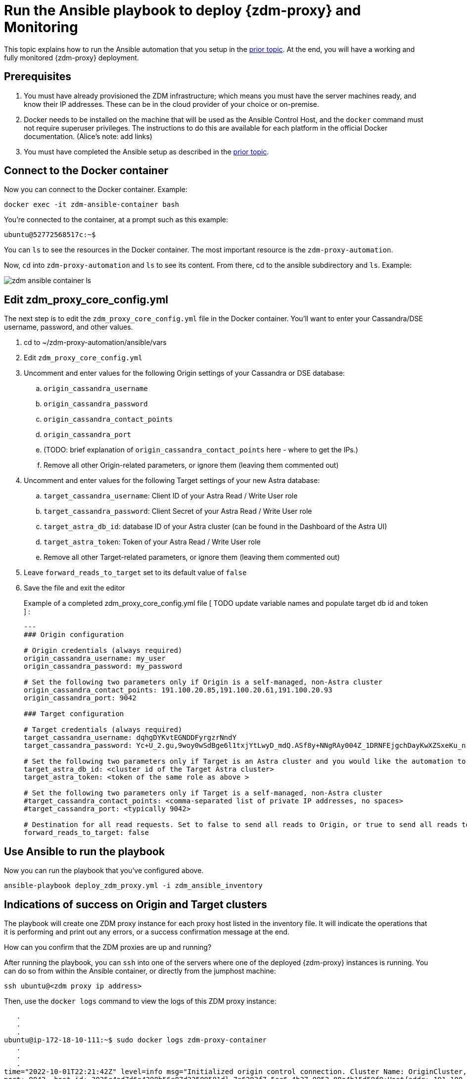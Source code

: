 = Run the Ansible playbook to deploy {zdm-proxy} and Monitoring

This topic explains how to run the Ansible automation that you setup in the xref:migration-setup-ansible-playbooks.adoc[prior topic]. At the end, you will have a working and fully monitored {zdm-proxy} deployment.

== Prerequisites

. You must have already provisioned the ZDM infrastructure; which means you must have the server machines ready, and know their IP addresses. These can be in the cloud provider of your choice or on-premise.
. Docker needs to be installed on the machine that will be used as the Ansible Control Host, and the `docker` command must not require superuser privileges. The instructions to do this are available for each platform in the official Docker documentation. (Alice's note: add links)
. You must have completed the Ansible setup as described in the xref:migration-setup-ansible-playbooks.adoc[prior topic].

== Connect to the Docker container

Now you can connect to the Docker container. Example:

```bash
docker exec -it zdm-ansible-container bash
```

You're connected to the container, at a prompt such as this example:

```bash
ubuntu@52772568517c:~$
```

You can `ls` to see the resources in the Docker container. The most important resource is the `zdm-proxy-automation`.

Now, `cd` into `zdm-proxy-automation` and `ls` to see its content. From there, cd to the ansible subdirectory and `ls`. Example:

image:zdm-ansible-container-ls.png[]

== Edit zdm_proxy_core_config.yml

The next step is to edit the `zdm_proxy_core_config.yml` file in the Docker container. You'll want to enter your Cassandra/DSE username, password, and other values.

. cd to ~/zdm-proxy-automation/ansible/vars
. Edit `zdm_proxy_core_config.yml`
. Uncomment and enter values for the following Origin settings of your Cassandra or DSE database:
.. `origin_cassandra_username`
.. `origin_cassandra_password`
.. `origin_cassandra_contact_points`
.. `origin_cassandra_port`
.. (TODO: brief explanation of `origin_cassandra_contact_points` here - where to get the IPs.)
.. Remove all other Origin-related parameters, or ignore them (leaving them commented out)
. Uncomment and enter values for the following Target settings of your new Astra database:
.. `target_cassandra_username`: Client ID of your Astra Read / Write User role
.. `target_cassandra_password`: Client Secret of your Astra Read / Write User role
.. `target_astra_db_id`: database ID of your Astra cluster (can be found in the Dashboard of the Astra UI)
.. `target_astra_token`: Token of your Astra Read / Write User role
.. Remove all other Target-related parameters, or ignore them (leaving them commented out)
. Leave `forward_reads_to_target` set to its default value of `false`
. Save the file and exit the editor

+
Example of a completed zdm_proxy_core_config.yml file [ TODO update variable names and populate target db id and token ] :
+
```yml
---
### Origin configuration

# Origin credentials (always required)
origin_cassandra_username: my_user
origin_cassandra_password: my_password

# Set the following two parameters only if Origin is a self-managed, non-Astra cluster
origin_cassandra_contact_points: 191.100.20.85,191.100.20.61,191.100.20.93
origin_cassandra_port: 9042

### Target configuration

# Target credentials (always required)
target_cassandra_username: dqhgDYKvtEGNDDFyrgzrNndY
target_cassandra_password: Yc+U_2.gu,9woy0wSdBge6l1txjYtLwyD_mdQ.ASf8y+NNgRAy004Z_1DRNFEjgchDayKwXZSxeKu_n-ZcAiBGOXt99o8HD8uTPe5rER4bvYP1EAtpkk9JpAZGt+CCn5

# Set the following two parameters only if Target is an Astra cluster and you would like the automation to download the secure connect bundle automatically
target_astra_db_id: <cluster id of the Target Astra cluster>
target_astra_token: <token of the same role as above >

# Set the following two parameters only if Target is a self-managed, non-Astra cluster
#target_cassandra_contact_points: <comma-separated list of private IP addresses, no spaces>
#target_cassandra_port: <typically 9042>

# Destination for all read requests. Set to false to send all reads to Origin, or true to send all reads to Target
forward_reads_to_target: false
```

== Use Ansible to run the playbook

Now you can run the playbook that you've configured above.

```bash
ansible-playbook deploy_zdm_proxy.yml -i zdm_ansible_inventory
```

== Indications of success on Origin and Target clusters

The playbook will create one ZDM proxy instance for each proxy host listed in the inventory file. It will indicate the operations that it is performing and print out any errors, or a success confirmation message at the end.

How can you confirm that the ZDM proxies are up and running?

After running the playbook, you can `ssh` into one of the servers where one of the deployed {zdm-proxy} instances is running. You can do so from within the Ansible container, or directly from the jumphost machine:

```bash
ssh ubuntu@<zdm proxy ip address>
```

Then, use the `docker logs` command to view the logs of this ZDM proxy instance:

```bash
   .
   .
   .
ubuntu@ip-172-18-10-111:~$ sudo docker logs zdm-proxy-container
   .
   .
   .
time="2022-10-01T22:21:42Z" level=info msg="Initialized origin control connection. Cluster Name: OriginCluster, Hosts: map[3025c4ad-7d6a-4398-b56e-87d33509581d:Host{addr: 191.100.20.61,
port: 9042, host_id: 3025c4ad7d6a4398b56e87d33509581d} 7a6293f7-5cc6-4b37-9952-88a4b15d59f8:Host{addr: 191.100.20.85, port: 9042, host_id: 7a6293f75cc64b37995288a4b15d59f8} 997856cd-0406-45d1-8127-4598508487ed:Host{addr: 191.100.20.93, port: 9042, host_id: 997856cd040645d181274598508487ed}], Assigned Hosts: [Host{addr: 191.100.20.61, port: 9042, host_id: 3025c4ad7d6a4398b56e87d33509581d}]."

time="2022-10-01T22:21:42Z" level=info msg="Initialized target control connection. Cluster Name: cndb, Hosts: map[69732713-3945-4cfe-a5ee-0a84c7377eaa:Host{addr: 10.0.79.213,
port: 9042, host_id: 6973271339454cfea5ee0a84c7377eaa} 6ec35bc3-4ff4-4740-a16c-03496b74f822:Host{addr: 10.0.86.211, port: 9042, host_id: 6ec35bc34ff44740a16c03496b74f822} 93ded666-501a-4f2c-b77c-179c02a89b5e:Host{addr: 10.0.52.85, port: 9042, host_id: 93ded666501a4f2cb77c179c02a89b5e}], Assigned Hosts: [Host{addr: 10.0.52.85, port: 9042, host_id: 93ded666501a4f2cb77c179c02a89b5e}]."
time="2022-07-27T22:21:42Z" level=info msg="Proxy connected and ready to accept queries on 172.18.10.111:9042"
time="2022-07-27T22:21:42Z" level=info msg="Proxy started. Waiting for SIGINT/SIGTERM to shutdown."
```

[ TODO change screenshots with updated names ]

In the logs, the important information to notice is:

```bash
time="2022-07-27T22:21:42Z" level=info msg="Proxy connected and ready to accept queries on 172.18.10.111:9042"
time="2022-07-27T22:21:42Z" level=info msg="Proxy started. Waiting for SIGINT/SIGTERM to shutdown."
```
[ TODO change screenshots with updated names]

Also, you can check the status of the running Docker image. Example:

```bash
ubuntu@ip-172-18-10-111:~$ sudo docker ps
CONTAINER ID  IMAGE                         COMMAND  CREATED      STATUS     PORTS   NAMES
02470bbc1338  datastax/zdm-proxy:1.x  "/main"  2 hours ago  Up 2 hours         zdm-proxy-container
```
== Setting up Monitoring on the control host

Follow these steps to install the monitoring stack.  We'll use https://grafana.com/[Grafana] to visualize the data.

Make sure you are connected to the Ansible Control Host docker container. As above, you can do so from the jumphost machine by running:
```bash
docker exec -it zdm-ansible-container bash
```
You will see a prompt like:
```bash
ubuntu@52772568517c:~$
```

=== Configure the Grafana credentials

Edit the file `zdm_monitoring_config.yml`, located in `zdm-proxy-automation/ansible/vars`:
. `grafana_admin_user`: leave unchanged (defaults to `admin`)
. `grafana_admin_password`: set to the password of your choice

=== Run the monitoring playbook

Use the following command:

```bash
ansible-playbook deploy_zdm_monitoring.yml -i zdm_ansible_inventory
```

=== Check the Grafana dashboard

In a browser, open http://<jumphost_public_ip>:3000.

Login with:

**username**: admin

**password**: the password you configured

(TODO: show Grafana screenshot and details about what to observe.)

== What's next?

Learn how to xref:migration-manage-proxy-instances.adoc[Manage your proxy instances].
